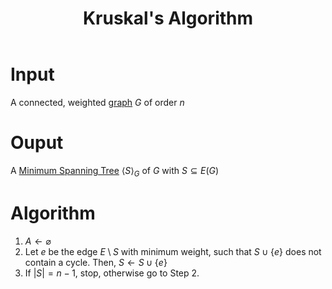 :PROPERTIES:
:ID:       a65526aa-408b-495e-b421-8775743c8aac
:END:
#+title: Kruskal's Algorithm
#+filetags: algorithm

* Input
A connected, weighted [[id:6bc62b33-2126-4f09-a380-3b05d6efa5c2][graph]] \(G\) of order \(n\)

* Ouput
A [[id:01582307-9087-42a9-a21b-002030e8d6e5][Minimum Spanning Tree]] \(\langle S \rangle_{G}\) of \(G\) with \(S\subseteq E(G)\)

* Algorithm
1. \(A \leftarrow \varnothing\)
2. Let \(e\) be the edge \(E\setminus S\) with minimum weight, such that \(S \cup \{e\}\) does not contain a cycle.
   Then, \(S \leftarrow S\cup \{e\}\)
3. If \(|S| = n-1\), stop, otherwise go to Step 2.
